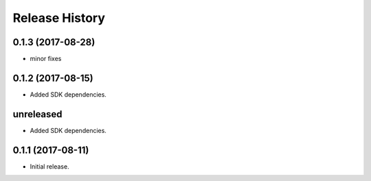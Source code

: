 .. :changelog:

Release History
===============
0.1.3 (2017-08-28)
++++++++++++++++++
* minor fixes

0.1.2 (2017-08-15)
++++++++++++++++++

* Added SDK dependencies.

unreleased
++++++++++++++++++

* Added SDK dependencies.

0.1.1 (2017-08-11)
++++++++++++++++++

* Initial release.

